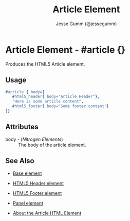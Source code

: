 # vim: sw=3 ts=3 ft=org et

#+TITLE: Article Element
#+STYLE: <LINK href='../stylesheet.css' rel='stylesheet' type='text/css' />
#+AUTHOR: Jesse Gumm (@jessegumm)
#+OPTIONS:   H:2 num:1 toc:1 \n:nil @:t ::t |:t ^:t -:t f:t *:t <:t
#+EMAIL: 
#+TEXT: [[http://nitrogenproject.com][Home]] | [[file:../index.org][Getting Started]] | [[file:../api.org][API]] | [[file:../elements.org][*Elements*]] | [[file:../actions.org][Actions]] | [[file:../validators.org][Validators]] | [[file:../handlers.org][Handlers]] | [[file:../config.org][Configuration Options]] | [[file:../plugins.org][Plugins]] | [[file:../jquery_mobile_integration.org][Mobile]] | [[file:../troubleshooting.org][Troubleshooting]] | [[file:../about.org][About]]

* Article Element - #article {}

  Produces the HTML5 Article element.

** Usage

#+BEGIN_SRC erlang
   #article { body=[
      #html5_header{ body="Article Header"},
      "Here is some article content",
      #html5_footer{ body="Some footer content"}
   ]}.
#+END_SRC

** Attributes

   + body - (/Nitrogen Elements/) :: The body of the article element.

** See Also

   + [[./base.html][Base element]]

   + [[./html5_header.org][HTML5 Header element]]
   
   + [[./html5_footer.org][HTML5 Footer element]]

   + [[./panel.org][Panel element]]

   + [[http://html5doctor.com/the-article-element/][About the Article HTML Element]]
